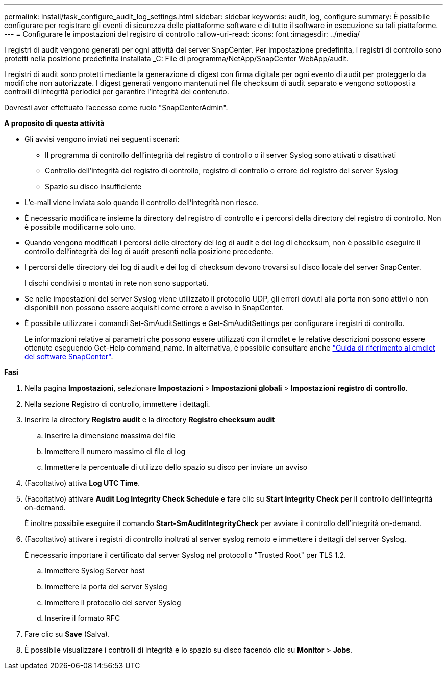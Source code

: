 ---
permalink: install/task_configure_audit_log_settings.html 
sidebar: sidebar 
keywords: audit, log, configure 
summary: È possibile configurare per registrare gli eventi di sicurezza delle piattaforme software e di tutto il software in esecuzione su tali piattaforme. 
---
= Configurare le impostazioni del registro di controllo
:allow-uri-read: 
:icons: font
:imagesdir: ../media/


[role="lead"]
I registri di audit vengono generati per ogni attività del server SnapCenter. Per impostazione predefinita, i registri di controllo sono protetti nella posizione predefinita installata _C: File di programma/NetApp/SnapCenter WebApp/audit.

I registri di audit sono protetti mediante la generazione di digest con firma digitale per ogni evento di audit per proteggerlo da modifiche non autorizzate. I digest generati vengono mantenuti nel file checksum di audit separato e vengono sottoposti a controlli di integrità periodici per garantire l'integrità del contenuto.

Dovresti aver effettuato l'accesso come ruolo "SnapCenterAdmin".

*A proposito di questa attività*

* Gli avvisi vengono inviati nei seguenti scenari:
+
** Il programma di controllo dell'integrità del registro di controllo o il server Syslog sono attivati o disattivati
** Controllo dell'integrità del registro di controllo, registro di controllo o errore del registro del server Syslog
** Spazio su disco insufficiente


* L'e-mail viene inviata solo quando il controllo dell'integrità non riesce.
* È necessario modificare insieme la directory del registro di controllo e i percorsi della directory del registro di controllo. Non è possibile modificarne solo uno.
* Quando vengono modificati i percorsi delle directory dei log di audit e dei log di checksum, non è possibile eseguire il controllo dell'integrità dei log di audit presenti nella posizione precedente.
* I percorsi delle directory dei log di audit e dei log di checksum devono trovarsi sul disco locale del server SnapCenter.
+
I dischi condivisi o montati in rete non sono supportati.

* Se nelle impostazioni del server Syslog viene utilizzato il protocollo UDP, gli errori dovuti alla porta non sono attivi o non disponibili non possono essere acquisiti come errore o avviso in SnapCenter.
* È possibile utilizzare i comandi Set-SmAuditSettings e Get-SmAuditSettings per configurare i registri di controllo.
+
Le informazioni relative ai parametri che possono essere utilizzati con il cmdlet e le relative descrizioni possono essere ottenute eseguendo Get-Help command_name. In alternativa, è possibile consultare anche https://library.netapp.com/ecm/ecm_download_file/ECMLP2886895["Guida di riferimento al cmdlet del software SnapCenter"^].



*Fasi*

. Nella pagina *Impostazioni*, selezionare *Impostazioni* > *Impostazioni globali* > *Impostazioni registro di controllo*.
. Nella sezione Registro di controllo, immettere i dettagli.
. Inserire la directory *Registro audit* e la directory *Registro checksum audit*
+
.. Inserire la dimensione massima del file
.. Immettere il numero massimo di file di log
.. Immettere la percentuale di utilizzo dello spazio su disco per inviare un avviso


. (Facoltativo) attiva *Log UTC Time*.
. (Facoltativo) attivare *Audit Log Integrity Check Schedule* e fare clic su *Start Integrity Check* per il controllo dell'integrità on-demand.
+
È inoltre possibile eseguire il comando *Start-SmAuditIntegrityCheck* per avviare il controllo dell'integrità on-demand.

. (Facoltativo) attivare i registri di controllo inoltrati al server syslog remoto e immettere i dettagli del server Syslog.
+
È necessario importare il certificato dal server Syslog nel protocollo "Trusted Root" per TLS 1.2.

+
.. Immettere Syslog Server host
.. Immettere la porta del server Syslog
.. Immettere il protocollo del server Syslog
.. Inserire il formato RFC


. Fare clic su *Save* (Salva).
. È possibile visualizzare i controlli di integrità e lo spazio su disco facendo clic su *Monitor* > *Jobs*.

